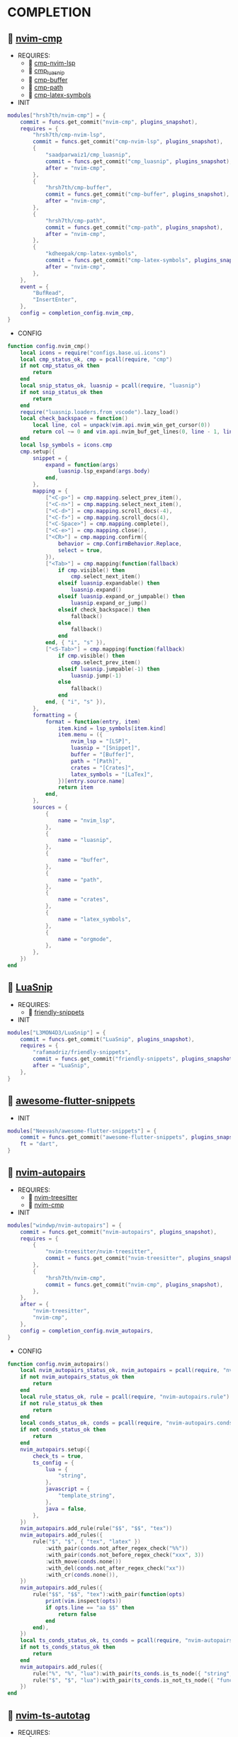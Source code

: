 *  COMPLETION

**   [[https://github.com/hrsh7th/nvim-cmp][nvim-cmp]]

    + REQUIRES:
        *  [[https://github.com/hrsh7th/cmp-nvim-lsp][cmp-nvim-lsp]]
        *  [[https://github.com/saadparwaiz1/cmp_luasnip][cmp_luasnip]]
        *  [[https://github.com/hrsh7th/cmp-buffer][cmp-buffer]]
        *  [[https://github.com/hrsh7th/cmp-path][cmp-path]]
        *  [[https://github.com/kdheepak/cmp-latex-symbols][cmp-latex-symbols]]

    + INIT

    #+begin_src lua
    modules["hrsh7th/nvim-cmp"] = {
        commit = funcs.get_commit("nvim-cmp", plugins_snapshot),
        requires = {
            "hrsh7th/cmp-nvim-lsp",
            commit = funcs.get_commit("cmp-nvim-lsp", plugins_snapshot),
            {
                "saadparwaiz1/cmp_luasnip",
                commit = funcs.get_commit("cmp_luasnip", plugins_snapshot),
                after = "nvim-cmp",
            },
            {
                "hrsh7th/cmp-buffer",
                commit = funcs.get_commit("cmp-buffer", plugins_snapshot),
                after = "nvim-cmp",
            },
            {
                "hrsh7th/cmp-path",
                commit = funcs.get_commit("cmp-path", plugins_snapshot),
                after = "nvim-cmp",
            },
            {
                "kdheepak/cmp-latex-symbols",
                commit = funcs.get_commit("cmp-latex-symbols", plugins_snapshot),
                after = "nvim-cmp",
            },
        },
        event = {
            "BufRead",
            "InsertEnter",
        },
        config = completion_config.nvim_cmp,
    }
    #+end_src

    + CONFIG

    #+begin_src lua
    function config.nvim_cmp()
        local icons = require("configs.base.ui.icons")
        local cmp_status_ok, cmp = pcall(require, "cmp")
        if not cmp_status_ok then
            return
        end
        local snip_status_ok, luasnip = pcall(require, "luasnip")
        if not snip_status_ok then
            return
        end
        require("luasnip.loaders.from_vscode").lazy_load()
        local check_backspace = function()
            local line, col = unpack(vim.api.nvim_win_get_cursor(0))
            return col ~= 0 and vim.api.nvim_buf_get_lines(0, line - 1, line, true)[1]:sub(col, col):match("%s") == nil
        end
        local lsp_symbols = icons.cmp
        cmp.setup({
            snippet = {
                expand = function(args)
                    luasnip.lsp_expand(args.body)
                end,
            },
            mapping = {
                ["<C-p>"] = cmp.mapping.select_prev_item(),
                ["<C-n>"] = cmp.mapping.select_next_item(),
                ["<C-d>"] = cmp.mapping.scroll_docs(-4),
                ["<C-f>"] = cmp.mapping.scroll_docs(4),
                ["<C-Space>"] = cmp.mapping.complete(),
                ["<C-e>"] = cmp.mapping.close(),
                ["<CR>"] = cmp.mapping.confirm({
                    behavior = cmp.ConfirmBehavior.Replace,
                    select = true,
                }),
                ["<Tab>"] = cmp.mapping(function(fallback)
                    if cmp.visible() then
                        cmp.select_next_item()
                    elseif luasnip.expandable() then
                        luasnip.expand()
                    elseif luasnip.expand_or_jumpable() then
                        luasnip.expand_or_jump()
                    elseif check_backspace() then
                        fallback()
                    else
                        fallback()
                    end
                end, { "i", "s" }),
                ["<S-Tab>"] = cmp.mapping(function(fallback)
                    if cmp.visible() then
                        cmp.select_prev_item()
                    elseif luasnip.jumpable(-1) then
                        luasnip.jump(-1)
                    else
                        fallback()
                    end
                end, { "i", "s" }),
            },
            formatting = {
                format = function(entry, item)
                    item.kind = lsp_symbols[item.kind]
                    item.menu = ({
                        nvim_lsp = "[LSP]",
                        luasnip = "[Snippet]",
                        buffer = "[Buffer]",
                        path = "[Path]",
                        crates = "[Crates]",
                        latex_symbols = "[LaTex]",
                    })[entry.source.name]
                    return item
                end,
            },
            sources = {
                {
                    name = "nvim_lsp",
                },
                {
                    name = "luasnip",
                },
                {
                    name = "buffer",
                },
                {
                    name = "path",
                },
                {
                    name = "crates",
                },
                {
                    name = "latex_symbols",
                },
                {
                    name = "orgmode",
                },
            },
        })
    end
    #+end_src

**   [[https://github.com/L3MON4D3/LuaSnip][LuaSnip]]

    + REQUIRES:
        *  [[https://github.com/rafamadriz/friendly-snippets][friendly-snippets]]

    + INIT

    #+begin_src lua
    modules["L3MON4D3/LuaSnip"] = {
        commit = funcs.get_commit("LuaSnip", plugins_snapshot),
        requires = {
            "rafamadriz/friendly-snippets",
            commit = funcs.get_commit("friendly-snippets", plugins_snapshot),
            after = "LuaSnip",
        },
    }
    #+end_src

**   [[https://github.com/Neevash/awesome-flutter-snippets][awesome-flutter-snippets]]

    + INIT

    #+begin_src lua
    modules["Neevash/awesome-flutter-snippets"] = {
        commit = funcs.get_commit("awesome-flutter-snippets", plugins_snapshot),
        ft = "dart",
    }
    #+end_src

**   [[https://github.com/windwp/nvim-autopairs][nvim-autopairs]]

    + REQUIRES:
        *  [[https://github.com/nvim-treesitter/nvim-treesitter][nvim-treesitter]]
        *  [[https://github.com/hrsh7th/nvim-cmp][nvim-cmp]]

    + INIT

    #+begin_src lua
    modules["windwp/nvim-autopairs"] = {
        commit = funcs.get_commit("nvim-autopairs", plugins_snapshot),
        requires = {
            {
                "nvim-treesitter/nvim-treesitter",
                commit = funcs.get_commit("nvim-treesitter", plugins_snapshot),
            },
            {
                "hrsh7th/nvim-cmp",
                commit = funcs.get_commit("nvim-cmp", plugins_snapshot),
            },
        },
        after = {
            "nvim-treesitter",
            "nvim-cmp",
        },
        config = completion_config.nvim_autopairs,
    }
    #+end_src

    + CONFIG

    #+begin_src lua
    function config.nvim_autopairs()
        local nvim_autopairs_status_ok, nvim_autopairs = pcall(require, "nvim-autopairs")
        if not nvim_autopairs_status_ok then
            return
        end
        local rule_status_ok, rule = pcall(require, "nvim-autopairs.rule")
        if not rule_status_ok then
            return
        end
        local conds_status_ok, conds = pcall(require, "nvim-autopairs.conds")
        if not conds_status_ok then
            return
        end
        nvim_autopairs.setup({
            check_ts = true,
            ts_config = {
                lua = {
                    "string",
                },
                javascript = {
                    "template_string",
                },
                java = false,
            },
        })
        nvim_autopairs.add_rule(rule("$$", "$$", "tex"))
        nvim_autopairs.add_rules({
            rule("$", "$", { "tex", "latex" })
                :with_pair(conds.not_after_regex_check("%%"))
                :with_pair(conds.not_before_regex_check("xxx", 3))
                :with_move(conds.none())
                :with_del(conds.not_after_regex_check("xx"))
                :with_cr(conds.none()),
        })
        nvim_autopairs.add_rules({
            rule("$$", "$$", "tex"):with_pair(function(opts)
                print(vim.inspect(opts))
                if opts.line == "aa $$" then
                    return false
                end
            end),
        })
        local ts_conds_status_ok, ts_conds = pcall(require, "nvim-autopairs.ts-conds")
        if not ts_conds_status_ok then
            return
        end
        nvim_autopairs.add_rules({
            rule("%", "%", "lua"):with_pair(ts_conds.is_ts_node({ "string", "comment" })),
            rule("$", "$", "lua"):with_pair(ts_conds.is_not_ts_node({ "function" })),
        })
    end
    #+end_src

**   [[https://github.com/windwp/nvim-ts-autotag][nvim-ts-autotag]]

    + REQUIRES:
        *  [[https://github.com/nvim-treesitter/nvim-treesitter][nvim-treesitter]]
        *  [[https://github.com/hrsh7th/nvim-cmp][nvim-cmp]]

    + INIT

    #+begin_src lua
    modules["windwp/nvim-ts-autotag"] = {
        commit = funcs.get_commit("nvim-ts-autotag", plugins_snapshot),
        requires = {
            {
                "nvim-treesitter/nvim-treesitter",
                commit = funcs.get_commit("nvim-treesitter", plugins_snapshot),
            },
            {
                "hrsh7th/nvim-cmp",
                commit = funcs.get_commit("nvim-cmp", plugins_snapshot),
            },
        },
        config = completion_config.nvim_ts_autotag,
    }
    #+end_src

    + CONFIG

    #+begin_src lua
    function config.nvim_ts_autotag()
        local nvim_ts_autotag_status_ok, nvim_ts_autotag = pcall(require, "nvim-ts-autotag")
        if not nvim_ts_autotag_status_ok then
            return
        end
        nvim_ts_autotag.setup()
    end
    #+end_src

**   [[https://github.com/kylechui/nvim-surround][nvim-surround]]

    + REQUIRES:
        *  [[https://github.com/nvim-treesitter/nvim-treesitter][nvim-treesitter]]

    + INIT

    #+begin_src lua
    modules["kylechui/nvim-surround"] = {
        commit = funcs.get_commit("nvim-surround", plugins_snapshot),
        requires = {
            "nvim-treesitter/nvim-treesitter",
            commit = funcs.get_commit("nvim-treesitter", plugins_snapshot),
        },
        after = "nvim-treesitter",
        config = completion_config.nvim_surround,
    }
    #+end_src

    + CONFIG

    #+begin_src lua
    function config.nvim_surround()
        local nvim_surround_status_ok, nvim_surround = pcall(require, "nvim-surround")
        if not nvim_surround_status_ok then
            return
        end
        nvim_surround.setup()
    end
    #+end_src
